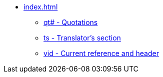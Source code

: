 * xref:index.adoc[]
// ** Milestones
// tag::nav-topcat[]
** xref:qt.adoc[qt# - Quotations]
** xref:ts.adoc[ts - Translator's section]
** xref:vid.adoc[vid - Current reference and header]
// end::nav-topcat[]
